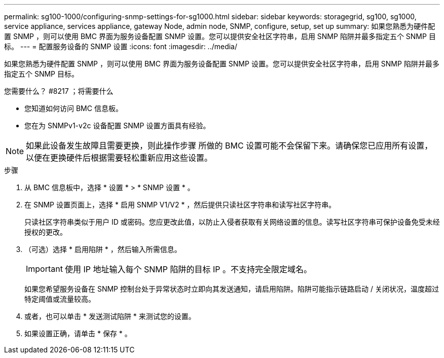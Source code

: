 ---
permalink: sg100-1000/configuring-snmp-settings-for-sg1000.html 
sidebar: sidebar 
keywords: storagegrid, sg100, sg1000, service appliance, services appliance, gateway Node, admin node, SNMP, configure, setup, set up 
summary: 如果您熟悉为硬件配置 SNMP ，则可以使用 BMC 界面为服务设备配置 SNMP 设置。您可以提供安全社区字符串，启用 SNMP 陷阱并最多指定五个 SNMP 目标。 
---
= 配置服务设备的 SNMP 设置
:icons: font
:imagesdir: ../media/


[role="lead"]
如果您熟悉为硬件配置 SNMP ，则可以使用 BMC 界面为服务设备配置 SNMP 设置。您可以提供安全社区字符串，启用 SNMP 陷阱并最多指定五个 SNMP 目标。

.您需要什么？ #8217 ；将需要什么
* 您知道如何访问 BMC 信息板。
* 您在为 SNMPv1-v2c 设备配置 SNMP 设置方面具有经验。



NOTE: 如果此设备发生故障且需要更换，则此操作步骤 所做的 BMC 设置可能不会保留下来。请确保您已应用所有设置，以便在更换硬件后根据需要轻松重新应用这些设置。

.步骤
. 从 BMC 信息板中，选择 * 设置 * > * SNMP 设置 * 。
. 在 SNMP 设置页面上，选择 * 启用 SNMP V1/V2 * ，然后提供只读社区字符串和读写社区字符串。
+
只读社区字符串类似于用户 ID 或密码。您应更改此值，以防止入侵者获取有关网络设置的信息。读写社区字符串可保护设备免受未经授权的更改。

. （可选）选择 * 启用陷阱 * ，然后输入所需信息。
+

IMPORTANT: 使用 IP 地址输入每个 SNMP 陷阱的目标 IP 。不支持完全限定域名。

+
如果您希望服务设备在 SNMP 控制台处于异常状态时立即向其发送通知，请启用陷阱。陷阱可能指示链路启动 / 关闭状况，温度超过特定阈值或流量较高。

. 或者，也可以单击 * 发送测试陷阱 * 来测试您的设置。
. 如果设置正确，请单击 * 保存 * 。

